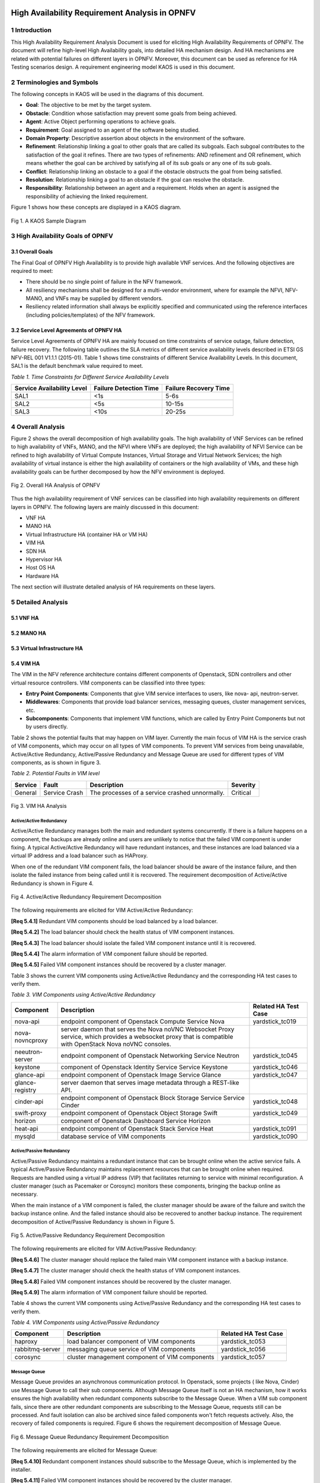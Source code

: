 .. image:: opnfv-logo.png
  :height: 40
  :width: 200
  :alt: OPNFV
  :align: left

============
High Availability Requirement Analysis in OPNFV
============

******************
1 Introduction
******************
This High Availability Requirement Analysis Document is used for eliciting High Availability
Requirements of OPNFV. The document will refine high-level High Availability goals, into
detailed HA mechanism design. And HA mechanisms are related with potential failures on
different layers in OPNFV. Moreover, this document can be used as reference for HA Testing
scenarios design.
A requirement engineering model KAOS is used in this document.

******************
2 Terminologies and Symbols
******************
The following concepts in KAOS will be used in the diagrams of this document.

- **Goal**: The objective to be met by the target system.

- **Obstacle**: Condition whose satisfaction may prevent some goals from being achieved.

- **Agent**: Active Object performing operations to achieve goals.

- **Requirement**: Goal assigned to an agent of the software being studied.

- **Domain Property**: Descriptive assertion about objects in the environment of the software.

- **Refinement**: Relationship linking a goal to other goals that are called its subgoals.
  Each subgoal contributes to the satisfaction of the goal it refines. There are two types of
  refinements: AND refinement and OR refinement, which means whether the goal can be archived by
  satisfying all of its sub goals or any one of its sub goals.

- **Conflict**: Relationship linking an obstacle to a goal if the obstacle obstructs the goal
  from being satisfied.

- **Resolution**: Relationship linking a goal to an obstacle if the goal can resolve the
  obstacle.

- **Responsibility**: Relationship between an agent and a requirement. Holds when an agent is
  assigned the responsibility of achieving the linked requirement.

Figure 1 shows how these concepts are displayed in a KAOS diagram.

.. figure:: images/KAOS_Sample.png
    :alt: KAOS Sample
    :figclass: align-center

    Fig 1. A KAOS Sample Diagram

******************
3 High Availability Goals of OPNFV
******************

3.1 Overall Goals
>>>>>>>>>>>>>>>>>>

The Final Goal of OPNFV High Availability is to provide high available VNF services. And the
following objectives are required to meet:

- There should be no single point of failure in the NFV framework.

- All resiliency mechanisms shall be designed for a multi-vendor environment, where for example
  the NFVI, NFV-MANO, and VNFs may be supplied by different vendors.

- Resiliency related information shall always be explicitly specified and communicated using
  the reference interfaces (including policies/templates) of the NFV framework.



3.2 Service Level Agreements of OPNFV HA
>>>>>>>>>>>>>>>>>>>>>>>>>>>>>>>>>>>>>>>>

Service Level Agreements of OPNFV HA are mainly focused on time constraints of service outage,
failure detection, failure recovery. The following table outlines the SLA metrics of different
service availability levels described in ETSI GS NFV-REL 001 V1.1.1 (2015-01). Table 1 shows
time constraints of different Service Availability Levels. In this document, SAL1 is the
default benchmark value required to meet.

*Table 1. Time Constraints for Different Service Availability Levels*

+--------------------------------+----------------------------+------------------------+
| Service Availability Level     | Failure Detection Time     | Failure Recovery Time  |
+================================+============================+========================+
| SAL1                           | <1s                        | 5-6s                   |
+--------------------------------+----------------------------+------------------------+
| SAL2                           | <5s                        | 10-15s                 |
+--------------------------------+----------------------------+------------------------+
| SAL3                           | <10s                       | 20-25s                 |
+--------------------------------+----------------------------+------------------------+


******************
4 Overall Analysis
******************
Figure 2 shows the overall decomposition of high availability goals. The high availability of
VNF Services can be refined to high availability of VNFs, MANO, and the NFVI where VNFs are
deployed; the high availability of NFVI Service can be refined to high availability of Virtual
Compute Instances, Virtual Storage and Virtual Network Services; the high availability of
virtual instance is either the high availability of containers or the high availability of VMs,
and these high availability goals can be further decomposed by how the NFV environment is
deployed.

.. figure:: images/Total_Framework.png
    :alt: Overall HA Analysis of OPNFV
    :figclass: align-center

    Fig 2. Overall HA Analysis of OPNFV

Thus the high availability requirement of VNF services can be classified into high availability
requirements on different layers in OPNFV. The following layers are mainly discussed in this
document:

- VNF HA

- MANO HA

- Virtual Infrastructure HA (container HA or VM HA)

- VIM HA

- SDN HA

- Hypervisor HA

- Host OS HA

- Hardware HA

The next section will illustrate detailed analysis of HA requirements on these layers.

******************
5 Detailed Analysis
******************

5.1 VNF HA
>>>>>>>>>>>>>>>>>>

.. TBD

5.2 MANO HA
>>>>>>>>>>>>>>>>>>

.. TBD

5.3 Virtual Infrastructure HA
>>>>>>>>>>>>>>>>>>

.. TBD

5.4 VIM HA
>>>>>>>>>>>>>>>>>>

The VIM in the NFV reference architecture contains different components of Openstack, SDN
controllers and other virtual resource controllers. VIM components can be classified into three
types:

- **Entry Point Components**: Components that give VIM service interfaces to users, like nova-
  api, neutron-server.

- **Middlewares**: Components that provide load balancer services, messaging queues, cluster
  management services, etc.

- **Subcomponents**: Components that implement VIM functions, which are called by Entry Point
  Components but not by users directly.

Table 2 shows the potential faults that may happen on VIM layer. Currently the main focus of
VIM HA is the service crash of VIM components, which may occur on all types of VIM components.
To prevent VIM services from being unavailable, Active/Active Redundancy, Active/Passive
Redundancy and Message Queue are used for different types of VIM components, as is shown in
figure 3.

*Table 2. Potential Faults in VIM level*

+------------+------------------+-------------------------------------------------+----------------+
| Service    | Fault            | Description                                     | Severity       |
+============+==================+=================================================+================+
| General    | Service Crash    | The processes of a service crashed unnormally.  | Critical       |
+------------+------------------+-------------------------------------------------+----------------+

.. figure:: images/VIM_Analysis.png
    :alt: VIM HA Analysis
    :figclass: align-center

    Fig 3. VIM HA Analysis


Active/Active Redundancy
::::::::::::::::::::::::::::
Active/Active Redundancy manages both the main and redundant systems concurrently. If there is
a failure happens on a component, the backups are already online and users are unlikely to
notice that the failed VIM component is under fixing. A typical Active/Active Redundancy will
have redundant instances, and these instances are load balanced via a virtual IP address and a
load balancer such as HAProxy.

When one of the redundant VIM component fails, the load balancer should be aware of the
instance failure, and then isolate the failed instance from being called until it is recovered.
The requirement decomposition of Active/Active Redundancy is shown in Figure 4.

.. figure:: images/Active_Active_Redundancy.png
    :alt: Active/Active Redundancy Requirement Decomposition
    :figclass: align-center

    Fig 4. Active/Active Redundancy Requirement Decomposition

The following requirements are elicited for VIM Active/Active Redundancy:

**[Req 5.4.1]** Redundant VIM components should be load balanced by a load balancer.

**[Req 5.4.2]** The load balancer should check the health status of VIM component instances.

**[Req 5.4.3]** The load balancer should isolate the failed VIM component instance until it is
recovered.

**[Req 5.4.4]** The alarm information of VIM component failure should be reported.

**[Req 5.4.5]** Failed VIM component instances should be recovered by a cluster manager.

Table 3 shows the current VIM components using Active/Active Redundancy and the corresponding
HA test cases to verify them.

*Table 3. VIM Components using Active/Active Redundancy*

+-------------------+-------------------------------------------------------+----------------------+
| Component         | Description                                           | Related HA Test Case |
+===================+=======================================================+======================+
| nova-api          | endpoint component of Openstack Compute Service Nova  | yardstick_tc019      |
+-------------------+-------------------------------------------------------+----------------------+
| nova-novncproxy   | server daemon that serves the Nova noVNC Websocket    |                      |
|                   | Proxy service, which provides a websocket proxy that  |                      |
|                   | is compatible with OpenStack Nova noVNC consoles.     |                      |
+-------------------+-------------------------------------------------------+----------------------+
| neeutron-server   | endpoint component of Openstack Networking Service    | yardstick_tc045      |
|                   | Neutron                                               |                      |
+-------------------+-------------------------------------------------------+----------------------+
| keystone          | component of Openstack Identity Service Service       | yardstick_tc046      |
|                   | Keystone                                              |                      |
+-------------------+-------------------------------------------------------+----------------------+
| glance-api        | endpoint component of Openstack Image Service Glance  | yardstick_tc047      |
+-------------------+-------------------------------------------------------+----------------------+
| glance-registry   | server daemon that serves image metadata through a    |                      |
|                   | REST-like API.                                        |                      |
+-------------------+-------------------------------------------------------+----------------------+
| cinder-api        | endpoint component of Openstack Block Storage Service | yardstick_tc048      |
|                   | Service Cinder                                        |                      |
+-------------------+-------------------------------------------------------+----------------------+
| swift-proxy       | endpoint component of Openstack Object Storage        | yardstick_tc049      |
|                   | Swift                                                 |                      |
+-------------------+-------------------------------------------------------+----------------------+
| horizon           | component of Openstack Dashboard Service Horizon      |                      |
+-------------------+-------------------------------------------------------+----------------------+
| heat-api          | endpoint component of Openstack Stack Service Heat    | yardstick_tc091      |
+-------------------+-------------------------------------------------------+----------------------+
| mysqld            | database service of VIM components                    | yardstick_tc090      |
+-------------------+-------------------------------------------------------+----------------------+

Active/Passive Redundancy
::::::::::::::::::::::::::::

Active/Passive Redundancy maintains a redundant instance that can be brought online when the
active service fails. A typical Active/Passive Redundancy maintains replacement resources that
can be brought online when required. Requests are handled using a virtual IP address (VIP) that
facilitates returning to service with minimal reconfiguration. A cluster manager (such as
Pacemaker or Corosync) monitors these components, bringing the backup online as necessary.

When the main instance of a VIM component is failed, the cluster manager should be aware of the
failure and switch the backup instance online. And the failed instance should also be recovered
to another backup instance. The requirement decomposition of Active/Passive Redundancy is shown
in Figure 5.

.. figure:: images/Active_Passive_Redundancy.png
    :alt: Active/Passive Redundancy Requirement Decomposition
    :figclass: align-center

    Fig 5. Active/Passive Redundancy Requirement Decomposition

The following requirements are elicited for VIM Active/Passive Redundancy:

**[Req 5.4.6]** The cluster manager should replace the failed main VIM component instance with
a backup instance.

**[Req 5.4.7]** The cluster manager should check the health status of VIM component instances.

**[Req 5.4.8]** Failed VIM component instances should be recovered by the cluster manager.

**[Req 5.4.9]** The alarm information of VIM component failure should be reported.


Table 4 shows the current VIM components using Active/Passive Redundancy and the corresponding
HA test cases to verify them.

*Table 4. VIM Components using Active/Passive Redundancy*

+-------------------+-------------------------------------------------------+----------------------+
| Component         | Description                                           | Related HA Test Case |
+===================+=======================================================+======================+
| haproxy           | load balancer component of VIM components             | yardstick_tc053      |
+-------------------+-------------------------------------------------------+----------------------+
| rabbitmq-server   | messaging queue service of VIM components             | yardstick_tc056      |
+-------------------+-------------------------------------------------------+----------------------+
| corosync          | cluster management component of VIM components        | yardstick_tc057      |
+-------------------+-------------------------------------------------------+----------------------+

Message Queue
::::::::::::::::::::::::::::
Message Queue provides an asynchronous communication protocol. In Openstack, some projects (
like Nova, Cinder) use Message Queue to call their sub components. Although Message Queue
itself is not an HA mechanism, how it works ensures the high availability when redundant
components subscribe to the Message Queue. When a VIM sub component fails, since there are
other redundant components are subscribing to the Message Queue, requests still can be processed.
And fault isolation can also be archived since failed components won't fetch requests actively.
Also, the recovery of failed components is required. Figure 6 shows the requirement
decomposition of Message Queue.

.. figure:: images/Message_Queue.png
    :alt: Message Queue Requirement Decomposition
    :figclass: align-center

    Fig 6. Message Queue Redundancy Requirement Decomposition

The following requirements are elicited for Message Queue:

**[Req 5.4.10]** Redundant component instances should subscribe to the Message Queue, which is
implemented by the installer.

**[Req 5.4.11]** Failed VIM component instances should be recovered by the cluster manager.

**[Req 5.4.12]** The alarm information of VIM component failure should be reported.

Table 5 shows the current VIM components using Message Queue and the corresponding HA test cases
to verify them.

*Table 5. VIM Components using Messaging Queue*

+-------------------+-------------------------------------------------------+----------------------+
| Component         | Description                                           | Related HA Test Case |
+===================+=======================================================+======================+
| nova-scheduler    | Openstack compute component determines how to         | yardstick_tc088      |
|                   | dispatch compute requests                             |                      |
+-------------------+-------------------------------------------------------+----------------------+
| nova-cert         | Openstack compute component that serves the Nova Cert | yardstick_tc089      |
|                   | service for X509 certificates. Used to generate       |                      |
|                   | certificates for euca-bundle-image.                   |                      |
+-------------------+-------------------------------------------------------+----------------------+
| nova-conductor    | server daemon that serves the Nova Conductor service, |                      |
|                   | which provides coordination and database query        |                      |
|                   | support for Nova.                                     |                      |
+-------------------+-------------------------------------------------------+----------------------+
| nova-compute      | Handles all processes relating to instances (guest    |                      |
|                   | vms). nova-compute is responsible for building a disk |                      |
|                   | image, launching it via the underlying virtualization |                      |
|                   | driver, responding to calls to check its state,       |                      |
|                   | attaching persistent storage, and terminating it.     |                      |
+-------------------+-------------------------------------------------------+----------------------+
| nova-consoleauth  | Openstack compute component for Authentication of     |                      |
|                   | nova consoles.                                        |                      |
+-------------------+-------------------------------------------------------+----------------------+
| cinder-scheduler  | Openstack volume storage component decides on         |                      |
|                   | placement for newly created volumes and forwards the  |                      |
|                   | request to cinder-volume.                             |                      |
+-------------------+-------------------------------------------------------+----------------------+
| cinder-volume     | Openstack volume storage component receives volume    |                      |
|                   | management requests from cinder-api and               |                      |
|                   | cinder-scheduler, and routes them to storage backends |                      |
|                   | using vendor-supplied drivers.                        |                      |
+-------------------+-------------------------------------------------------+----------------------+
| heat-engine       | Openstack Heat project server with an internal RPC    |                      |
|                   | api called by the heat-api server.                    |                      |
+-------------------+-------------------------------------------------------+----------------------+


5.5 Hypervisor HA
>>>>>>>>>>>>>>>>>>

.. TBD

5.6 Host OS HA
>>>>>>>>>>>>>>>>>>

.. TBD

5.7 Hardware HA
>>>>>>>>>>>>>>>>>>

.. TBD


******************
6 References
******************

- A KAOS Tutorial: http://www.objectiver.com/fileadmin/download/documents/KaosTutorial.pdf

- ETSI GS NFV-REL 001 V1.1.1(2015-01):
  http://www.etsi.org/deliver/etsi_gs/NFV-REL/001_099/001/01.01.01_60/gs_NFV-REL001v010101p.pdf

- Openstack High Availability Guide: https://docs.openstack.org/ha-guide/

- Highly Available (Mirrored) Queues: https://www.rabbitmq.com/ha.html
